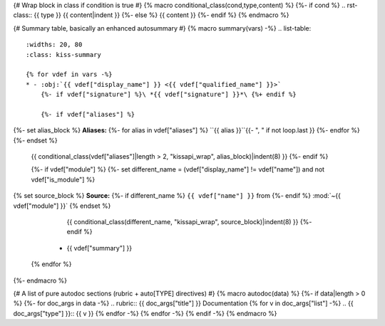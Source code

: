 {# Wrap block in class if condition is true #}
{% macro conditional_class(cond,type,content) %}
{%- if cond %}
.. rst-class:: {{ type }}
{{ content|indent }}
{%- else %}
{{ content }}
{%- endif %}
{% endmacro %}

{# Summary table, basically an enhanced autosummary #}
{% macro summary(vars) -%}
.. list-table::
    :widths: 20, 80
    :class: kiss-summary

    {% for vdef in vars -%}
    * - :obj:`{{ vdef["display_name"] }} <{{ vdef["qualified_name"] }}>`
        {%- if vdef["signature"] %}\ *{{ vdef["signature"] }}*\ {%+ endif %}

        {%- if vdef["aliases"] %}
{%- set alias_block %}
**Aliases:**
{%- for alias in vdef["aliases"] %}
``{{ alias }}``{{- ", " if not loop.last }}
{%- endfor %}
{%- endset %}
        {{ conditional_class(vdef["aliases"]|length > 2, "kissapi_wrap", alias_block)|indent(8) }}
        {%- endif %}

        {%- if vdef["module"] %}
        {%- set different_name = (vdef["display_name"] != vdef["name"]) and not vdef["is_module"] %}
{% set source_block %}
**Source:**
{%- if different_name %}
``{{ vdef["name"] }}`` from
{%- endif %}
:mod:`~{{ vdef["module"] }}`
{% endset %}
        {{ conditional_class(different_name, "kissapi_wrap", source_block)|indent(8) }}
        {%- endif %}
      - {{ vdef["summary"] }}
    {% endfor %}
{%- endmacro %}

{# A list of pure autodoc sections (rubric + auto[TYPE] directives) #}
{% macro autodoc(data) %}
{%- if data|length > 0 %}
{%- for doc_args in data -%}
.. rubric:: {{ doc_args["title"] }} Documentation
{% for v in doc_args["list"] -%}
.. {{ doc_args["type"] }}:: {{ v }}
{% endfor -%}
{% endfor -%}
{% endif -%}
{% endmacro %}